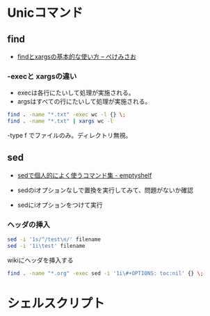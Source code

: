 #+OPTIONS: toc:nil
* Unicコマンド
** find

- [[http://www.xmisao.com/2013/09/01/how-to-use-find-and-xargs.html][findとxargsの基本的な使い方 -- ぺけみさお]]

*** -execと xargsの違い
- execは各行にたいして処理が実施される。
- argsはすべての行にたいして処理が実施される。

#+begin_src sh
find . -name "*.txt" -exec wc -l {} \;
find . -name "*.txt" | xargs wc -l
#+end_src

-type f でファイルのみ。ディレクトリ無視。

** sed

- [[http://nunleeuw.hateblo.jp/entry/2013/03/09/202629][sedで個人的によく使うコマンド集 - emptyshelf]]

- sedのiオプションなしで置換を実行してみて、問題がないか確認
- sedにiオプションをつけて実行

*** ヘッダの挿入

#+begin_src sh
sed -i '1s/^/test\n/' filename
sed -i '1i\test' filename
#+end_src

wikiにヘッダを挿入する

#+begin_src sh
find . -name "*.org" -exec sed -i '1i\#+OPTIONS: toc:nil' {} \;
#+end_src

* シェルスクリプト
